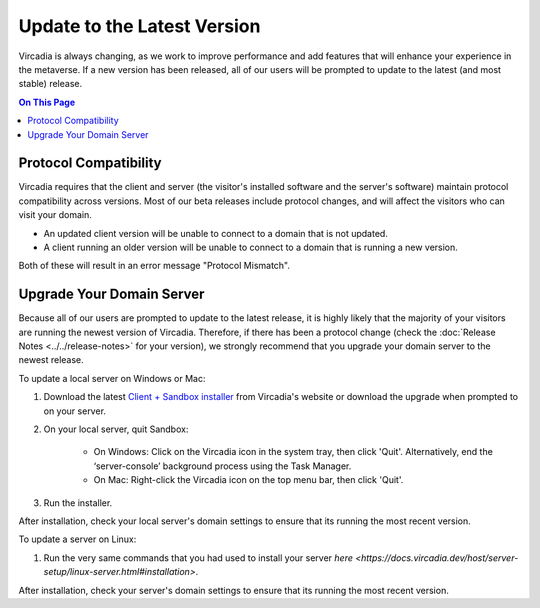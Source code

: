 ############################
Update to the Latest Version
############################

Vircadia is always changing, as we work to improve performance and add features that will enhance your experience in the metaverse. If a new version has been released, all of our users will be prompted to update to the latest (and most stable) release. 

.. contents:: On This Page
    :depth: 2

-----------------------------------------
Protocol Compatibility
-----------------------------------------

Vircadia requires that the client and server (the visitor's installed software and the server's software) maintain protocol compatibility across versions. Most of our beta releases include protocol changes, and will affect the visitors who can visit your domain. 

* An updated client version will be unable to connect to a domain that is not updated.
* A client running an older version will be unable to connect to a domain that is running a new version. 

Both of these will result in an error message "Protocol Mismatch".

------------------------------------------
Upgrade Your Domain Server
------------------------------------------

Because all of our users are prompted to update to the latest release, it is highly likely that the majority of your visitors are running the newest version of Vircadia. Therefore, if there has been a protocol change (check the :doc:`Release Notes <../../release-notes>` for your version), we strongly recommend that you upgrade your domain server to the newest release.

To update a local server on Windows or Mac: 

1. Download the latest `Client + Sandbox installer <https://vircadia.com/download-vircadia/#server>`_ from Vircadia's website or download the upgrade when prompted to on your server.
2. On your local server, quit Sandbox:

    * On Windows: Click on the Vircadia icon in the system tray, then click 'Quit'. Alternatively, end the ‘server-console’ background process using the Task Manager.
    * On Mac: Right-click the Vircadia icon on the top menu bar, then click 'Quit'.
3. Run the installer.

After installation, check your local server's domain settings to ensure that its running the most recent version. 

To update a server on Linux:

1. Run the very same commands that you had used to install your server `here <https://docs.vircadia.dev/host/server-setup/linux-server.html#installation>`.

After installation, check your server's domain settings to ensure that its running the most recent version. 
